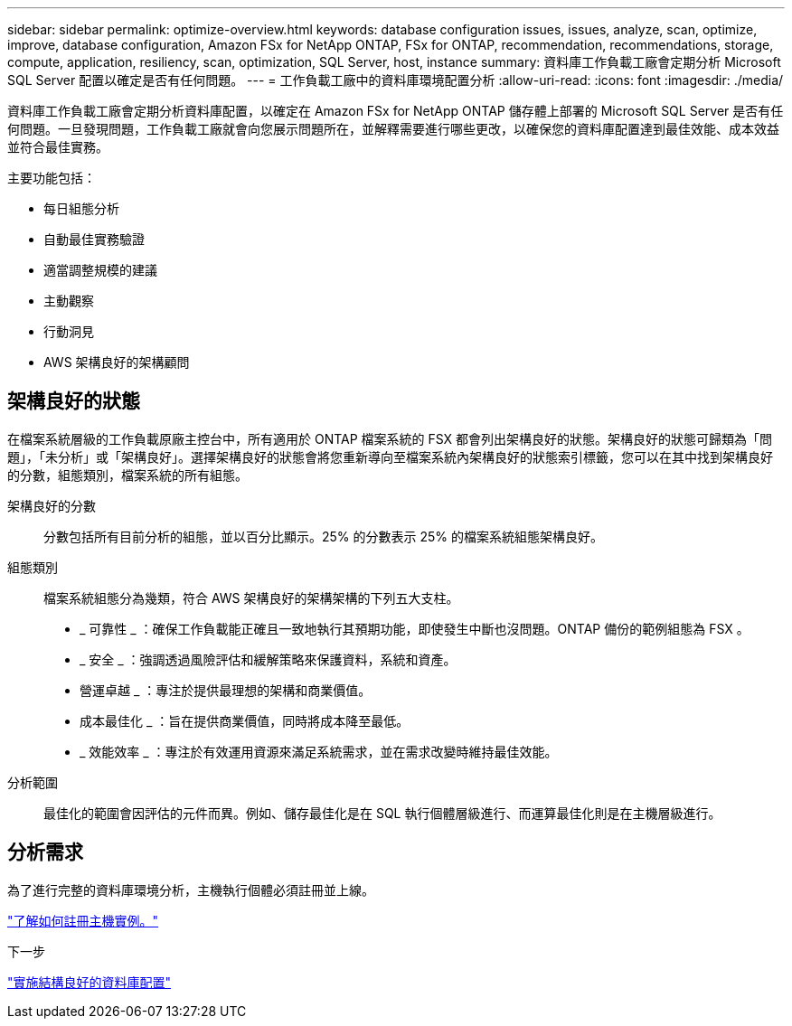 ---
sidebar: sidebar 
permalink: optimize-overview.html 
keywords: database configuration issues, issues, analyze, scan, optimize, improve, database configuration, Amazon FSx for NetApp ONTAP, FSx for ONTAP, recommendation, recommendations, storage, compute, application, resiliency, scan, optimization, SQL Server, host, instance 
summary: 資料庫工作負載工廠會定期分析 Microsoft SQL Server 配置以確定是否有任何問題。 
---
= 工作負載工廠中的資料庫環境配置分析
:allow-uri-read: 
:icons: font
:imagesdir: ./media/


[role="lead"]
資料庫工作負載工廠會定期分析資料庫配置，以確定在 Amazon FSx for NetApp ONTAP 儲存體上部署的 Microsoft SQL Server 是否有任何問題。一旦發現問題，工作負載工廠就會向您展示問題所在，並解釋需要進行哪些更改，以確保您的資料庫配置達到最佳效能、成本效益並符合最佳實務。

主要功能包括：

* 每日組態分析
* 自動最佳實務驗證
* 適當調整規模的建議
* 主動觀察
* 行動洞見
* AWS 架構良好的架構顧問




== 架構良好的狀態

在檔案系統層級的工作負載原廠主控台中，所有適用於 ONTAP 檔案系統的 FSX 都會列出架構良好的狀態。架構良好的狀態可歸類為「問題」，「未分析」或「架構良好」。選擇架構良好的狀態會將您重新導向至檔案系統內架構良好的狀態索引標籤，您可以在其中找到架構良好的分數，組態類別，檔案系統的所有組態。

架構良好的分數:: 分數包括所有目前分析的組態，並以百分比顯示。25% 的分數表示 25% 的檔案系統組態架構良好。
組態類別:: 檔案系統組態分為幾類，符合 AWS 架構良好的架構架構的下列五大支柱。
+
--
* _ 可靠性 _ ：確保工作負載能正確且一致地執行其預期功能，即使發生中斷也沒問題。ONTAP 備份的範例組態為 FSX 。
* _ 安全 _ ：強調透過風險評估和緩解策略來保護資料，系統和資產。
* 營運卓越 _ ：專注於提供最理想的架構和商業價值。
* 成本最佳化 _ ：旨在提供商業價值，同時將成本降至最低。
* _ 效能效率 _ ：專注於有效運用資源來滿足系統需求，並在需求改變時維持最佳效能。


--
分析範圍:: 最佳化的範圍會因評估的元件而異。例如、儲存最佳化是在 SQL 執行個體層級進行、而運算最佳化則是在主機層級進行。




== 分析需求

為了進行完整的資料庫環境分析，主機執行個體必須註冊並上線。

link:register-instance.html["了解如何註冊主機實例。"]

.下一步
link:optimize-configurations.html["實施結構良好的資料庫配置"]

